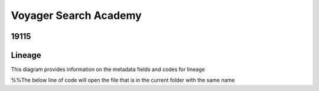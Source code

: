 .. meta::
   :title: ISO 19115 Metadata Record | Lineage Requirements
   :description: Provides information on fields required to support metadata lineage.. 
   :keywords: 19115, ISO-19115, data governance, data provenance, data profiling, data lineage

Voyager Search Academy
===================================

19115
------

Lineage
-------

This diagram provides information on the metadata fields and codes for lineage


%%The below line of code will open the file that is in the current folder with the same name

.. mermaid:: /mrl.mmd
